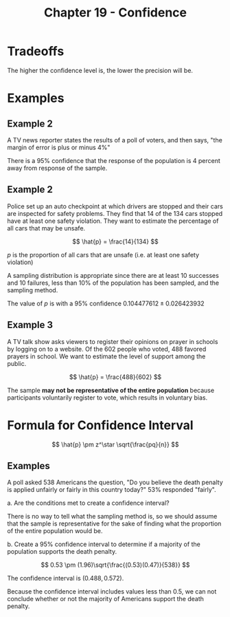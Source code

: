 #+TITLE: Chapter 19 - Confidence

* Tradeoffs

The higher the confidence level is, the lower the precision will be.

* Examples

** Example 2

A TV news reporter states the results of a poll of voters, and then says, "the margin of error is plus or minus 4%"

There is a 95% confidence that the response of the population is 4 percent away from response of the sample.

** Example 2

Police set up an auto checkpoint at which drivers are stopped and their cars are inspected for safety problems. They find that 14 of the 134 cars stopped have at least one safety violation. They want to estimate the percentage of all cars that may be unsafe.

\[
\hat{p} = \frac{14}{134}
\]

$p$ is the proportion of all cars that are unsafe (i.e. at least one safety violation)

A sampling distribution is appropriate since there are at least 10 successes and 10 failures, less than 10% of the population has been sampled, and the sampling method.

The value of $p$ is with a 95% confidence $0.104477612 \pm 0.026423932$

** Example 3

A TV talk show asks viewers to register their opinions on prayer in schools by logging on to a website. Of the 602 people who voted, 488 favored prayers in school. We want to estimate the level of support among the public.

\[
\hat{p} = \frac{488}{602}
\]

The sample *may not be representative of the entire population* because participants voluntarily register to vote, which results in voluntary bias.

* Formula for Confidence Interval

\[
\hat{p} \pm z^\star \sqrt{\frac{pq}{n}}
\]

** Examples

A poll asked 538 Americans the question, "Do you believe the death penalty is applied unfairly or fairly in this country today?" 53% responded "fairly".

a. Are the conditions met to create a confidence interval?

There is no way to tell what the sampling method is, so we should assume that the sample is representative for the sake of finding what the proportion of the entire population would be.

b. Create a 95% confidence interval to determine if a majority of the population supports the death penalty.

\[
0.53 \pm (1.96)\sqrt{\frac{(0.53)(0.47)}{538}}
\]

The confidence interval is $(0.488, 0.572)$.

Because the confidence interval includes values less than 0.5, we can not conclude whether or not the majority of Americans support the death penalty.
